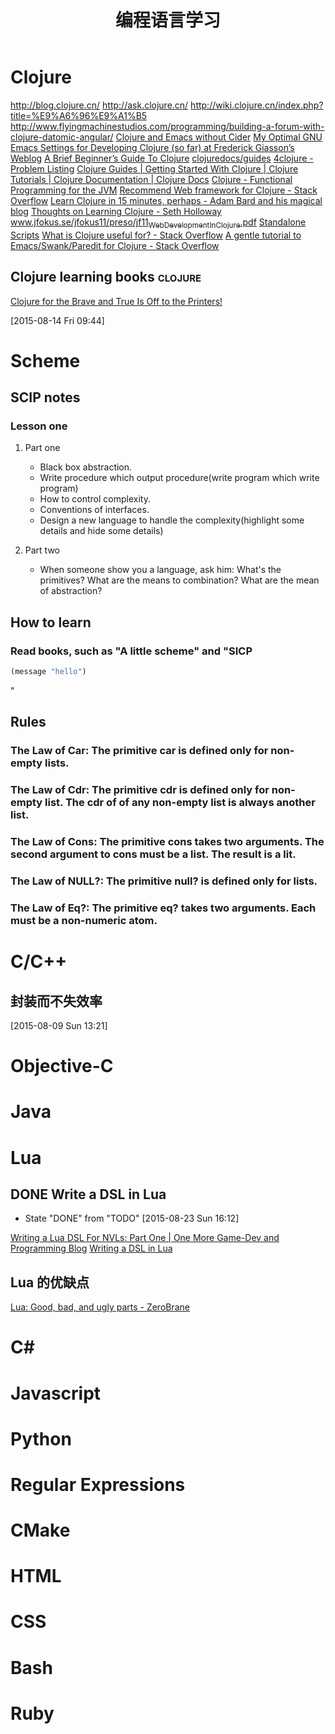 #+OPTIONS: TeX:t LaTeX:t skip:nil d:nil tasks:nil pri:nil title:t
#+TITLE: 编程语言学习
* Clojure
http://blog.clojure.cn/
http://ask.clojure.cn/
http://wiki.clojure.cn/index.php?title=%E9%A6%96%E9%A1%B5
http://www.flyingmachinestudios.com/programming/building-a-forum-with-clojure-datomic-angular/
[[http://martintrojer.github.io/clojure/2014/10/02/clojure-and-emacs-without-cider/][Clojure and Emacs without Cider]]
[[http://fgiasson.com/blog/index.php/2014/05/22/my-optimal-gnu-emacs-settings-for-developing-clojure-so-far/][My Optimal GNU Emacs Settings for Developing Clojure (so far) at Frederick Giasson’s Weblog]]
[[http://www.unexpected-vortices.com/clojure/brief-beginners-guide/index.html][A Brief Beginner’s Guide To Clojure]]
[[https://github.com/clojuredocs/guides][clojuredocs/guides]]
[[http://www.4clojure.com/problems][4clojure - Problem Listing]]
[[http://clojure-doc.org/][Clojure Guides | Getting Started With Clojure | Clojure Tutorials | Clojure Documentation | Clojure Docs]]
[[http://java.ociweb.com/mark/clojure/article.html][Clojure - Functional Programming for the JVM]]
[[http://stackoverflow.com/questions/12078840/recommend-web-framework-for-clojure][Recommend Web framework for Clojure - Stack Overflow]]
[[http://adambard.com/blog/clojure-in-15-minutes/][Learn Clojure in 15 minutes, perhaps - Adam Bard and his magical blog]]
[[http://sethholloway.com/thoughts-on-learning-clojure/][Thoughts on Learning Clojure - Seth Holloway]]
[[http://www.jfokus.se/jfokus11/preso/jf11_WebDevelopmentInClojure.pdf][www.jfokus.se/jfokus11/preso/jf11_WebDevelopmentInClojure.pdf]]
[[http://www.unexpected-vortices.com/clojure/brief-beginners-guide/standalone-scripts.html][Standalone Scripts]]
[[http://stackoverflow.com/questions/4260522/what-is-clojure-useful-for][What is Clojure useful for? - Stack Overflow]]
[[http://stackoverflow.com/questions/2285437/a-gentle-tutorial-to-emacs-swank-paredit-for-clojure][A gentle tutorial to Emacs/Swank/Paredit for Clojure - Stack Overflow]]

**  Clojure learning books                                         :clojure:
[[http://www.flyingmachinestudios.com/programming/to-the-printers/][Clojure for the Brave and True Is Off to the Printers!]]
  
 [2015-08-14 Fri 09:44]
* Scheme
** SCIP notes
*** Lesson one
**** Part one
- Black box abstraction.
- Write procedure which output procedure(write program which write program)
- How to control complexity.
- Conventions of interfaces.
- Design a new language to handle the complexity(highlight some details and hide some details)

**** Part two
- When someone show you a language, ask him: What's the primitives? What are the means to combination? What are the mean of abstraction?

** How to learn
*** Read books, such as "A little scheme" and "SICP
#+BEGIN_SRC emacs-lisp
  (message "hello")
#+END_SRC
"


** Rules
*** The Law of Car: The primitive *car* is defined only for non-empty lists.
*** The Law of Cdr: The primitive *cdr* is defined only for non-empty list. The *cdr* of of any non-empty list is always another list.
*** The Law of Cons: The primitive *cons* takes two arguments. The second argument to *cons* must be a list. The result is a lit.
*** The Law of NULL?: The primitive *null?* is defined only for lists.
*** The Law of Eq?: The primitive *eq?* takes two arguments. Each must be a non-numeric atom.

* C/C++

** 封装而不失效率
  
 [2015-08-09 Sun 13:21]
* Objective-C

* Java

* Lua
** DONE Write a DSL in Lua
CLOSED: [2015-08-23 Sun 16:12]
- State "DONE"       from "TODO"       [2015-08-23 Sun 16:12]
[[http://ericjmritz.name/2013/02/21/writing-a-lua-dsl-for-nvls-part-one/][Writing a Lua DSL For NVLs: Part One | One More Game-Dev and Programming Blog]]
[[http://leafo.net/guides/dsl-in-lua.html][Writing a DSL in Lua]]
** Lua 的优缺点
[[http://notebook.kulchenko.com/programming/lua-good-different-bad-and-ugly-parts][Lua: Good, bad, and ugly parts - ZeroBrane]]


* C#

* Javascript

* Python

* Regular Expressions

* CMake

* HTML

* CSS

* Bash

* Ruby

